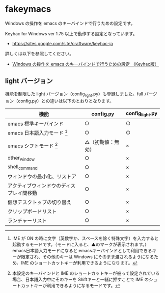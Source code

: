 #+STARTUP: showall indent

* fakeymacs

Windows の操作を emacs のキーバインドで行うための設定です。

Keyhac for Windows ver 1.75 以上で動作する設定となっています。

- https://sites.google.com/site/craftware/keyhac-ja

詳しくは以下を参照してください。

- [[https://www49.atwiki.jp/ntemacs/pages/25.html][Windows の操作を emacs のキーバインドで行うための設定 （Keyhac版）]]

** light バージョン

機能を制限した light バージョン（config_light.py）も登録しました。full バージョン（config.py）との違いは以下のとおりとなります。

|------------------------------------------+--------------------+-----------------|
| 機能                                     | config.py          | config_light.py |
|------------------------------------------+--------------------+-----------------|
| emacs 標準キーバインド                   | ○                 | ○              |
| emacs 日本語入力モード [1]               | ○                 | ○              |
| emacs シフトモード [2]                   | △（初期値：無効） | ×              |
| other_window                             | ○                 | ×              |
| shell_command                            | ○                 | ×              |
| ウィンドウの最小化、リストア             | ○                 | ×              |
| アクティブウィンドウのディスプレイ間移動 | ○                 | ×              |
| 仮想デスクトップの切り替え               | ○                 | ×              |
| クリップボードリスト                     | ○                 | ×              |
| ランチャーリスト                         | ○                 | ×              |
|------------------------------------------+--------------------+-----------------|

[1] IME が ON の時に文字（英数字か、スペースを除く特殊文字）を入力すると起動するモードです。（モードに入ると、▲のマークが表示されます。） emacs日本語入力モードになると emacsキーバインドとして利用できるキーが限定され、その他のキーは Windows にそのまま渡されるようになるため、IME のショートカットキーが利用できるようになります。

[2] 本設定のキーバインドと IME のショートカットキーが被って設定されている場合、日本語入力中にそのキーを Shiftキーと一緒に押すことで IME のショートカットキーが利用できるようになるモードです。

